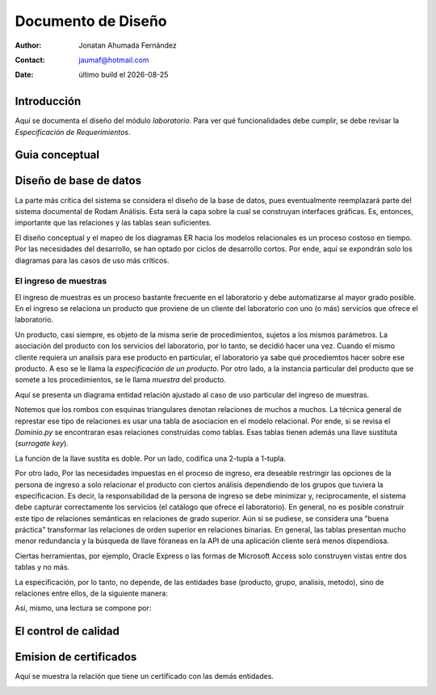 ===================
Documento de Diseño
===================

.. |date| date::
	  
:author: Jonatan Ahumada Fernández
:contact: jaumaf@hotmail.com
:date:  último build el |date|






Introducción
============

Aquí se documenta el diseño del módulo *laboratorio*.  Para ver qué
funcionalidades debe cumplir, se debe revisar la *Especificación de
Requerimientos*.

Guia conceptual
===============
.. image:: ../assets/proceso_laboratorio.png
   :align: center



Diseño de base de datos
=======================


La parte más crítica del sistema se considera el diseño de la base de
datos, pues eventualmente reemplazará parte del sistema documental de
Rodam Análisis. Esta será la capa sobre la cual se construyan
interfaces gráficas. Es, entonces, importante que las relaciones y las
tablas sean suficientes.

El diseño conceptual y el mapeo de los diagramas ER hacia los modelos
relacionales es un proceso costoso en tiempo. Por las necesidades del
desarrollo, se han optado por ciclos de desarrollo cortos. Por ende,
aquí se expondrán solo los diagramas para las casos de uso más críticos.



El ingreso de muestras
----------------------

El ingreso de muestras es un proceso bastante frecuente en el laboratorio y
debe automatizarse al mayor grado posible. En el ingreso se relaciona un
producto que proviene de un cliente del laboratorio con uno (o más) servicios
que ofrece el laboratorio. 

Un producto, casi siempre,  es objeto de la misma serie de procedimientos,
sujetos a los mismos parámetros. La asociación del producto con los servicios
del laboratorio, por lo tanto,  se decidió hacer una vez. Cuando el mismo
cliente requiera un analisis para ese producto en particular, el laboratorio
ya sabe qué procediemtos hacer sobre ese producto. A eso se le llama la
*especificación de un producto*. Por otro lado, a la instancia particular
del producto que se somete a los procedimientos, se le llama *muestra* del producto.

Aquí se presenta un diagrama entidad relación ajustado al caso de uso particular
del ingreso de muestras.



.. image:: ../assets/asociaciones.png
   :align: center




Notemos que los rombos con esquinas triangulares denotan relaciones de
muchos a muchos.  La técnica general de represtar ese tipo de
relaciones es usar una tabla de asociacion en el modelo
relacional. Por ende, si se revisa el `Dominio.py` se encontraran esas
relaciones construidas como tablas. Esas tablas tienen además una
llave sustituta (*surrogate key*).

La función de la llave sustita es doble. Por un lado, codifica una
2-tupla a 1-tupla.


Por otro lado, Por las necesidades impuestas en el proceso de ingreso,
era deseable restringir las opciones de la persona de ingreso a solo
relacionar el producto con ciertos análisis dependiendo de los grupos
que tuviera la especificacion. Es decir, la responsabilidad de la
persona de ingreso se debe minimizar y, reciprocamente, el sistema
debe capturar correctamente los servicios (el catálogo que ofrece el
laboratorio). En general, no es posible construir este tipo de
relaciones semánticas en relaciones de grado superior. Aún si se
pudiese, se considera una "buena práctica" transformar las relaciones
de orden superior en relaciones binarias. En general, las tablas presentan
mucho menor redundancia  y la búsqueda de llave fóraneas en la API
de una aplicación cliente será menos dispendiosa. 

Ciertas herramientas, por ejemplo,
Oracle Express o las formas de Microsoft Access solo construyen vistas entre
dos tablas y no más.



La especificación, por lo tanto, no depende, de las entidades base (producto, grupo, analisis, metodo),
sino de relaciones entre ellos, de la siguiente manera: 

.. image:: ../assets/especificacion.png
   :align: center




Así, mismo, una lectura se compone por:



.. image:: ../assets/lectura.png
   :align: center


El control de calidad
=====================
.. image:: ../assets/control_medio.png
   :align: center


Emision de certificados
=======================

Aquí se muestra la relación que tiene un certificado con las demás entidades.


.. image:: ../assets/certificado.png
   :align: center


